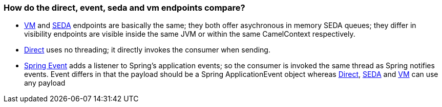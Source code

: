 [[ConfluenceContent]]
[[Howdothedirect,event,sedaandvmendpointscompare-Howdothedirect,event,sedaandvmendpointscompare?]]
How do the direct, event, seda and vm endpoints compare?
~~~~~~~~~~~~~~~~~~~~~~~~~~~~~~~~~~~~~~~~~~~~~~~~~~~~~~~~

* link:vm.html[VM] and link:seda.html[SEDA] endpoints are basically the
same; they both offer asychronous in memory SEDA queues; they differ in
visibility endpoints are visible inside the same JVM or within the same
CamelContext respectively.
* link:direct.html[Direct] uses no threading; it directly invokes the
consumer when sending.
* link:spring-event.html[Spring Event] adds a listener to Spring's
application events; so the consumer is invoked the same thread as Spring
notifies events. Event differs in that the payload should be a Spring
ApplicationEvent object whereas link:direct.html[Direct],
link:seda.html[SEDA] and link:vm.html[VM] can use any payload
